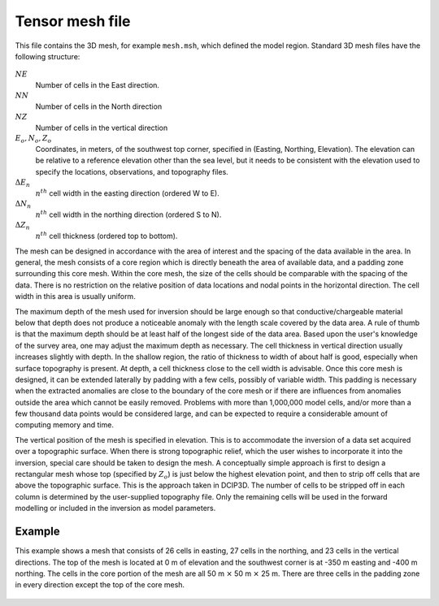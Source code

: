 .. _tensormeshfile:

Tensor mesh file
================

This file contains the 3D mesh, for example ``mesh.msh``, which defined the model region. Standard 3D mesh files have the following structure:

.. figure:: ../../images/mesh3D.png
        :align: center
        :figwidth: 50%

:math:`NE`
        Number of cells in the East direction.

:math:`NN`
        Number of cells in the North direction

:math:`NZ`
        Number of cells in the vertical direction

:math:`E_o, N_o, Z_o`
        Coordinates, in meters, of the southwest top corner, specified in (Easting, Northing, Elevation). The elevation can be relative to a reference elevation other than the sea level, but it needs to be consistent with the elevation used to specify the locations, observations, and topography files.

:math:`\Delta E_n`
        :math:`n^{th}` cell width in the easting direction (ordered W to E).

:math:`\Delta N_n`
        :math:`n^{th}` cell width in the northing direction (ordered S to N).

:math:`\Delta Z_n`
        :math:`n^{th}` cell thickness (ordered top to bottom).

The mesh can be designed in accordance with the area of interest and the spacing of the data available in the area. In general, the mesh consists of a core region which is directly beneath the area of available data, and a padding zone surrounding this core mesh. Within the core mesh, the size of the cells should be comparable with the spacing of the data. There is no restriction on the relative position of data locations and nodal points in the horizontal direction. The cell width in this area is usually uniform.

The maximum depth of the mesh used for inversion should be large enough so that conductive/chargeable material below that depth does not produce a noticeable anomaly with the length scale covered by the data area. A rule of thumb is that the maximum depth should be at least half of the longest side of the data area. Based upon the user's knowledge of the survey area, one may adjust the maximum depth as necessary. The cell thickness in vertical direction usually increases slightly with depth. In the shallow region, the ratio of thickness to width of about half is good, especially when surface topography is present. At depth, a cell thickness close to the cell width is advisable. Once this core mesh is designed, it can be extended laterally by padding with a few cells, possibly of variable width. This padding is necessary when the extracted anomalies are close to the boundary of the core mesh or if there are influences from anomalies outside the area which cannot be easily removed. Problems with more than 1,000,000 model cells, and/or more than a few thousand data points would be considered large, and can be expected to require a considerable amount of computing memory and time.

The vertical position of the mesh is specified in elevation. This is to accommodate the inversion of a data set acquired over a topographic surface. When there is strong topographic relief, which the user wishes to incorporate it into the inversion, special care should be taken to design the mesh. A conceptually simple approach is first to design a rectangular mesh whose top (specified by :math:`Z_o`) is just below the highest elevation point, and then to strip off cells that are above the topographic surface. This is the approach taken in DCIP3D. The number of cells to be stripped off in each column is determined by the user-supplied topography file. Only the remaining cells will be used in the forward modelling or included in the inversion as model parameters.

Example
-------

This example shows a mesh that consists of 26 cells in easting, 27 cells in the northing, and 23 cells in the vertical directions. The top of the mesh is located at 0 m of elevation and the southwest corner is at -350 m easting and -400 m northing. The cells in the core portion of the mesh are all 50 m :math:`\times` 50 m :math:`\times` 25 m. There are three cells in the padding zone in every direction except the top of the core mesh.

.. figure:: ../../images/mesh3Dex.png
    :align: center
    :figwidth: 75%
